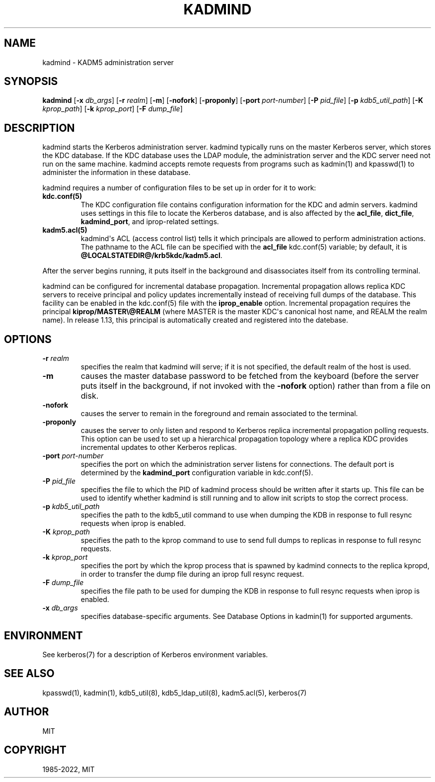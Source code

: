 .\" Man page generated from reStructuredText.
.
.TH "KADMIND" "8" " " "1.18.4" "MIT Kerberos"
.SH NAME
kadmind \- KADM5 administration server
.
.nr rst2man-indent-level 0
.
.de1 rstReportMargin
\\$1 \\n[an-margin]
level \\n[rst2man-indent-level]
level margin: \\n[rst2man-indent\\n[rst2man-indent-level]]
-
\\n[rst2man-indent0]
\\n[rst2man-indent1]
\\n[rst2man-indent2]
..
.de1 INDENT
.\" .rstReportMargin pre:
. RS \\$1
. nr rst2man-indent\\n[rst2man-indent-level] \\n[an-margin]
. nr rst2man-indent-level +1
.\" .rstReportMargin post:
..
.de UNINDENT
. RE
.\" indent \\n[an-margin]
.\" old: \\n[rst2man-indent\\n[rst2man-indent-level]]
.nr rst2man-indent-level -1
.\" new: \\n[rst2man-indent\\n[rst2man-indent-level]]
.in \\n[rst2man-indent\\n[rst2man-indent-level]]u
..
.SH SYNOPSIS
.sp
\fBkadmind\fP
[\fB\-x\fP \fIdb_args\fP]
[\fB\-r\fP \fIrealm\fP]
[\fB\-m\fP]
[\fB\-nofork\fP]
[\fB\-proponly\fP]
[\fB\-port\fP \fIport\-number\fP]
[\fB\-P\fP \fIpid_file\fP]
[\fB\-p\fP \fIkdb5_util_path\fP]
[\fB\-K\fP \fIkprop_path\fP]
[\fB\-k\fP \fIkprop_port\fP]
[\fB\-F\fP \fIdump_file\fP]
.SH DESCRIPTION
.sp
kadmind starts the Kerberos administration server.  kadmind typically
runs on the master Kerberos server, which stores the KDC database.  If
the KDC database uses the LDAP module, the administration server and
the KDC server need not run on the same machine.  kadmind accepts
remote requests from programs such as kadmin(1) and
kpasswd(1) to administer the information in these database.
.sp
kadmind requires a number of configuration files to be set up in order
for it to work:
.INDENT 0.0
.TP
.B kdc.conf(5)
The KDC configuration file contains configuration information for
the KDC and admin servers.  kadmind uses settings in this file to
locate the Kerberos database, and is also affected by the
\fBacl_file\fP, \fBdict_file\fP, \fBkadmind_port\fP, and iprop\-related
settings.
.TP
.B kadm5.acl(5)
kadmind\(aqs ACL (access control list) tells it which principals are
allowed to perform administration actions.  The pathname to the
ACL file can be specified with the \fBacl_file\fP kdc.conf(5)
variable; by default, it is \fB@LOCALSTATEDIR@\fP\fB/krb5kdc\fP\fB/kadm5.acl\fP\&.
.UNINDENT
.sp
After the server begins running, it puts itself in the background and
disassociates itself from its controlling terminal.
.sp
kadmind can be configured for incremental database propagation.
Incremental propagation allows replica KDC servers to receive
principal and policy updates incrementally instead of receiving full
dumps of the database.  This facility can be enabled in the
kdc.conf(5) file with the \fBiprop_enable\fP option.  Incremental
propagation requires the principal \fBkiprop/MASTER\e@REALM\fP (where
MASTER is the master KDC\(aqs canonical host name, and REALM the realm
name).  In release 1.13, this principal is automatically created and
registered into the datebase.
.SH OPTIONS
.INDENT 0.0
.TP
\fB\-r\fP \fIrealm\fP
specifies the realm that kadmind will serve; if it is not
specified, the default realm of the host is used.
.TP
\fB\-m\fP
causes the master database password to be fetched from the
keyboard (before the server puts itself in the background, if not
invoked with the \fB\-nofork\fP option) rather than from a file on
disk.
.TP
\fB\-nofork\fP
causes the server to remain in the foreground and remain
associated to the terminal.
.TP
\fB\-proponly\fP
causes the server to only listen and respond to Kerberos replica
incremental propagation polling requests.  This option can be used
to set up a hierarchical propagation topology where a replica KDC
provides incremental updates to other Kerberos replicas.
.TP
\fB\-port\fP \fIport\-number\fP
specifies the port on which the administration server listens for
connections.  The default port is determined by the
\fBkadmind_port\fP configuration variable in kdc.conf(5)\&.
.TP
\fB\-P\fP \fIpid_file\fP
specifies the file to which the PID of kadmind process should be
written after it starts up.  This file can be used to identify
whether kadmind is still running and to allow init scripts to stop
the correct process.
.TP
\fB\-p\fP \fIkdb5_util_path\fP
specifies the path to the kdb5_util command to use when dumping the
KDB in response to full resync requests when iprop is enabled.
.TP
\fB\-K\fP \fIkprop_path\fP
specifies the path to the kprop command to use to send full dumps
to replicas in response to full resync requests.
.TP
\fB\-k\fP \fIkprop_port\fP
specifies the port by which the kprop process that is spawned by
kadmind connects to the replica kpropd, in order to transfer the
dump file during an iprop full resync request.
.TP
\fB\-F\fP \fIdump_file\fP
specifies the file path to be used for dumping the KDB in response
to full resync requests when iprop is enabled.
.TP
\fB\-x\fP \fIdb_args\fP
specifies database\-specific arguments.  See Database Options in kadmin(1) for supported arguments.
.UNINDENT
.SH ENVIRONMENT
.sp
See kerberos(7) for a description of Kerberos environment
variables.
.SH SEE ALSO
.sp
kpasswd(1), kadmin(1), kdb5_util(8),
kdb5_ldap_util(8), kadm5.acl(5), kerberos(7)
.SH AUTHOR
MIT
.SH COPYRIGHT
1985-2022, MIT
.\" Generated by docutils manpage writer.
.
